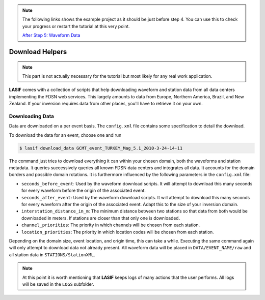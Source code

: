 .. centered:: Last updated on *August 12th 2016*.

.. note::

    The following links shows the example project as it should be just before
    step 4. You can use this to check your progress or restart the tutorial at
    this very point.

    `After Step 5: Waveform Data <https://github.com/krischer/LASIF_Tutorial/tree/after_step_5_waveform_data>`_

Download Helpers
----------------

.. note::

    This part is not actually necessary for the tutorial but most likely for
    any real work application.


**LASIF** comes with a collection of scripts that help downloading waveform and
station data from all data centers implementing the FDSN web services. This
largely amounts to data from Europe, Northern America, Brazil, and New Zealand.
If your inversion requires data from other places, you'll have to retrieve it
on your own.

Downloading Data
^^^^^^^^^^^^^^^^

Data are downloaded on a per event basis. The ``config.xml`` file contains
some specification to detail the download.

To download the data for an event, choose one and run

.. code-block:: bash

    $ lasif download_data GCMT_event_TURKEY_Mag_5.1_2010-3-24-14-11


The command just tries to download everything it can within your chosen domain,
both the waveforms and station metadata. It queries successively queries all
known FDSN data centers and integrates all data. It accounts for the domain
borders and possible domain rotations. It is furthermore influenced by the
following parameters in the ``config.xml`` file:

* ``seconds_before_event``: Used by the waveform download scripts. It will
  attempt to download this many seconds for every waveform before the origin of
  the associated event.
* ``seconds_after_event``: Used by the waveform download scripts. It will
  attempt to download this many seconds for every waveform after the origin of
  the associated event. Adapt this to the size of your inversion domain.
* ``interstation_distance_in_m``: The minimum distance between two stations so
  that data from both would be downloaded in meters. If stations are closer
  than that only one is downloaded.
* ``channel_priorities``: The priority in which channels will be chosen from
  each station.
* ``location_priorities``: The priority in which location codes will be chosen
  from each station.

Depending on the domain size, event location, and origin time, this can take a
while. Executing the same command again will only attempt to download data not
already present. All waveform data will be placed in ``DATA/EVENT_NAME/raw``
and all station data in ``STATIONS/StationXML``.

.. note::

    At this point it is worth mentioning that **LASIF** keeps logs of many
    actions that the user performs. All logs will be saved in the ``LOGS``
    subfolder.
